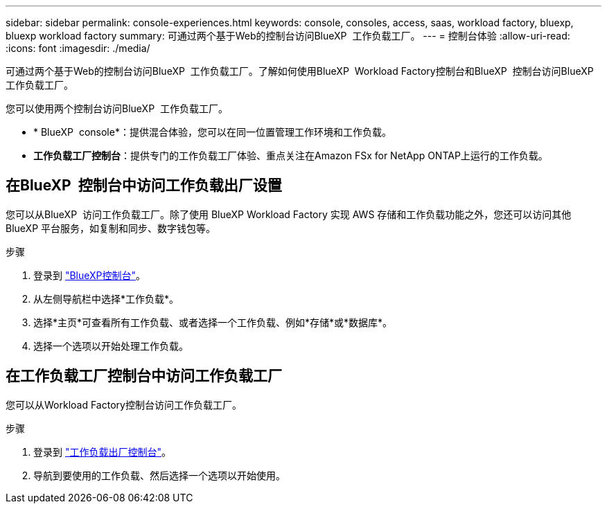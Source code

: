 ---
sidebar: sidebar 
permalink: console-experiences.html 
keywords: console, consoles, access, saas, workload factory, bluexp, bluexp workload factory 
summary: 可通过两个基于Web的控制台访问BlueXP  工作负载工厂。 
---
= 控制台体验
:allow-uri-read: 
:icons: font
:imagesdir: ./media/


[role="lead"]
可通过两个基于Web的控制台访问BlueXP  工作负载工厂。了解如何使用BlueXP  Workload Factory控制台和BlueXP  控制台访问BlueXP  工作负载工厂。

您可以使用两个控制台访问BlueXP  工作负载工厂。

* * BlueXP  console*：提供混合体验，您可以在同一位置管理工作环境和工作负载。
* *工作负载工厂控制台*：提供专门的工作负载工厂体验、重点关注在Amazon FSx for NetApp ONTAP上运行的工作负载。




== 在BlueXP  控制台中访问工作负载出厂设置

您可以从BlueXP  访问工作负载工厂。除了使用 BlueXP Workload Factory 实现 AWS 存储和工作负载功能之外，您还可以访问其他 BlueXP 平台服务，如复制和同步、数字钱包等。

.步骤
. 登录到 link:https://console.bluexp.netapp.com["BlueXP控制台"^]。
. 从左侧导航栏中选择*工作负载*。
. 选择*主页*可查看所有工作负载、或者选择一个工作负载、例如*存储*或*数据库*。
. 选择一个选项以开始处理工作负载。




== 在工作负载工厂控制台中访问工作负载工厂

您可以从Workload Factory控制台访问工作负载工厂。

.步骤
. 登录到 link:https://console.workloads.netapp.com["工作负载出厂控制台"^]。
. 导航到要使用的工作负载、然后选择一个选项以开始使用。

